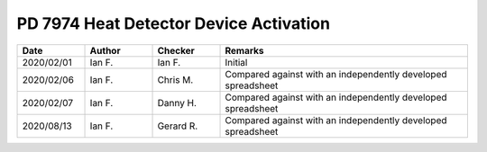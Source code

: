 PD 7974 Heat Detector Device Activation
***************************************

.. figure:: 8.3.3.jpg
    :width: 100%
    :alt: PD 7974-1, Clause 8.3.3, Page 16

.. list-table::
    :widths: 15 15 15 55
    :header-rows: 1

    * - Date
      - Author
      - Checker
      - Remarks
    * - 2020/02/01
      - Ian F.
      - Ian F.
      - Initial
    * - 2020/02/06
      - Ian F.
      - Chris M.
      - Compared against with an independently developed spreadsheet
    * - 2020/02/07
      - Ian F.
      - Danny H.
      - Compared against with an independently developed spreadsheet
    * - 2020/08/13
      - Ian F.
      - Gerard R.
      - Compared against with an independently developed spreadsheet
